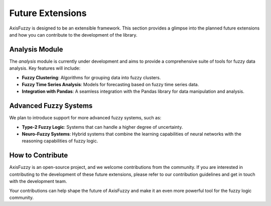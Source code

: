 .. _getting_started_future_extensions:

*******************
Future Extensions
*******************

AxisFuzzy is designed to be an extensible framework. This section provides a glimpse into the planned future extensions and how you can contribute to the development of the library.

Analysis Module
===============

The `analysis` module is currently under development and aims to provide a comprehensive suite of tools for fuzzy data analysis. Key features will include:

- **Fuzzy Clustering**: Algorithms for grouping data into fuzzy clusters.
- **Fuzzy Time Series Analysis**: Models for forecasting based on fuzzy time series data.
- **Integration with Pandas**: A seamless integration with the Pandas library for data manipulation and analysis.

Advanced Fuzzy Systems
======================

We plan to introduce support for more advanced fuzzy systems, such as:

- **Type-2 Fuzzy Logic**: Systems that can handle a higher degree of uncertainty.
- **Neuro-Fuzzy Systems**: Hybrid systems that combine the learning capabilities of neural networks with the reasoning capabilities of fuzzy logic.

How to Contribute
=================

AxisFuzzy is an open-source project, and we welcome contributions from the community. If you are interested in contributing to the development of these future extensions, please refer to our contribution guidelines and get in touch with the development team.

Your contributions can help shape the future of AxisFuzzy and make it an even more powerful tool for the fuzzy logic community.